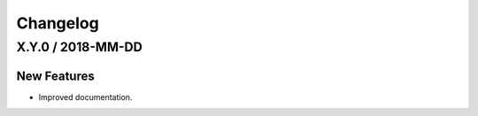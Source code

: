 Changelog
=========

X.Y.0 / 2018-MM-DD
------------------

New Features
++++++++++++

- Improved documentation.
